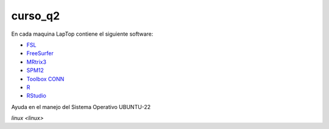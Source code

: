 curso_q2
========

En cada maquina LapTop contiene el siguiente software:

* `FSL <https://fsl.fmrib.ox.ac.uk/fsl/docs/#/>`_
* `FreeSurfer <https://surfer.nmr.mgh.harvard.edu/>`_
* `MRtrix3 <https://www.mrtrix.org/download/>`_
* `SPM12 <https://www.fil.ion.ucl.ac.uk/spm/software/spm12/>`_
* `Toolbox CONN <https://web.conn-toolbox.org/home>`_
* `R <https://www.r-project.org/>`_
* `RStudio <https://posit.co/download/rstudio-desktop/>`_

Ayuda en el manejo del Sistema Operativo UBUNTU-22

`linux <linux>`

